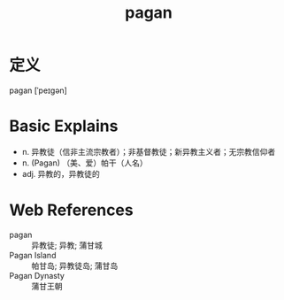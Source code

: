 #+title: pagan
#+roam_tags:英语单词

* 定义
  
pagan [ˈpeɪɡən]

* Basic Explains
- n. 异教徒（信非主流宗教者）；非基督教徒；新异教主义者；无宗教信仰者
- n. (Pagan) （美、爱）帕干（人名）
- adj. 异教的，异教徒的

* Web References
- pagan :: 异教徒; 异教; 蒲甘城
- Pagan Island :: 帕甘岛; 异教徒岛; 蒲甘岛
- Pagan Dynasty :: 蒲甘王朝
